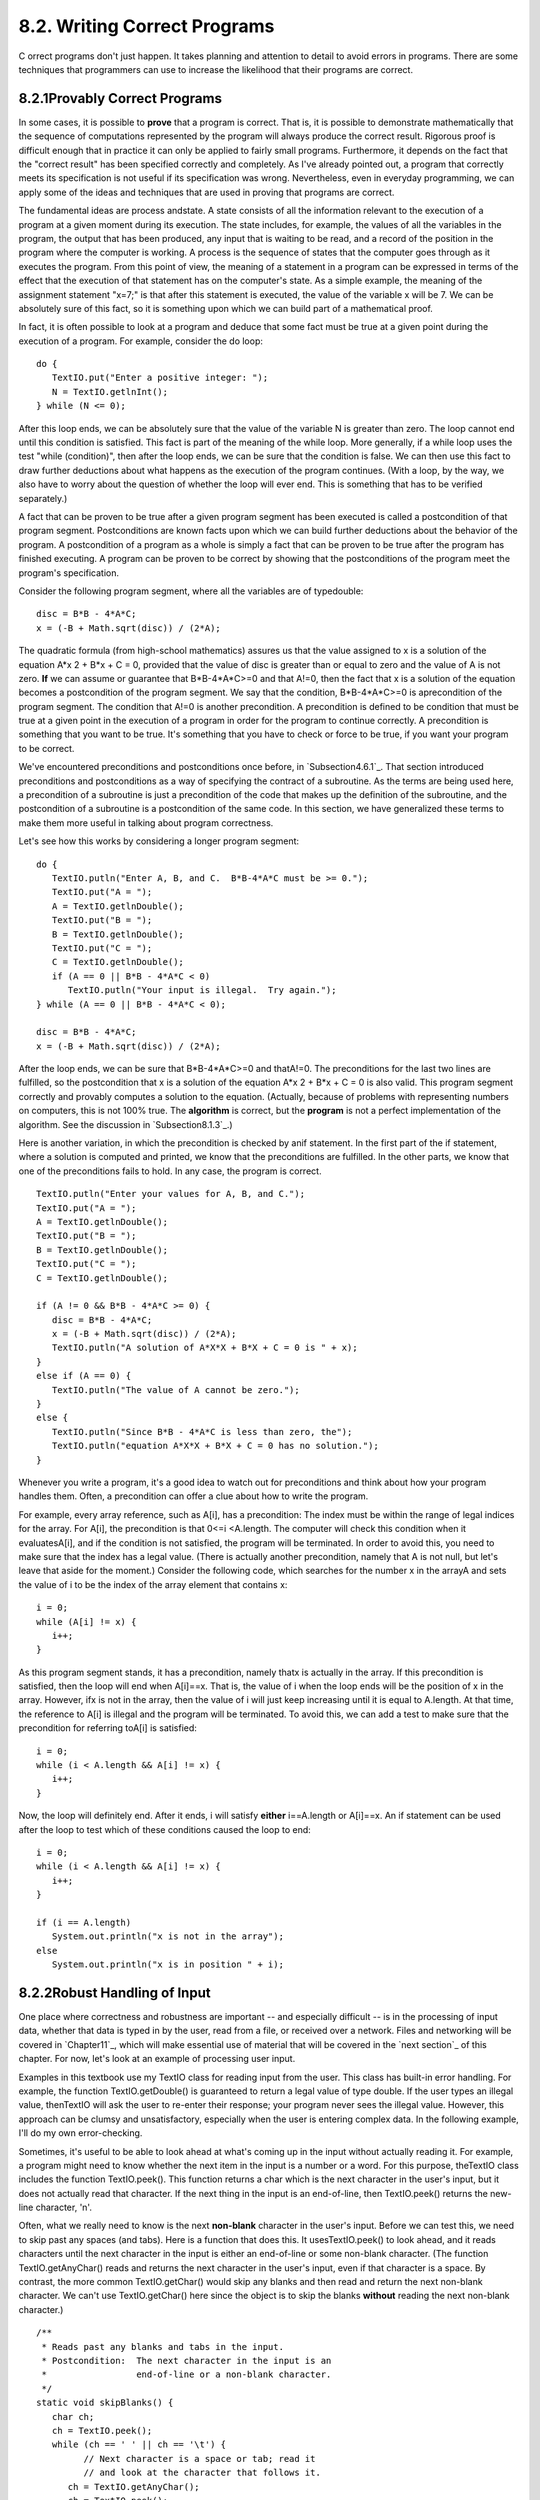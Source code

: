 
8.2. Writing Correct Programs
-----------------------------



C orrect programs don't just happen. It takes planning and attention
to detail to avoid errors in programs. There are some techniques that
programmers can use to increase the likelihood that their programs are
correct.





8.2.1Provably Correct Programs
~~~~~~~~~~~~~~~~~~~~~~~~~~~~~~

In some cases, it is possible to **prove** that a program is correct.
That is, it is possible to demonstrate mathematically that the
sequence of computations represented by the program will always
produce the correct result. Rigorous proof is difficult enough that in
practice it can only be applied to fairly small programs. Furthermore,
it depends on the fact that the "correct result" has been specified
correctly and completely. As I've already pointed out, a program that
correctly meets its specification is not useful if its specification
was wrong. Nevertheless, even in everyday programming, we can apply
some of the ideas and techniques that are used in proving that
programs are correct.

The fundamental ideas are process andstate. A state consists of all
the information relevant to the execution of a program at a given
moment during its execution. The state includes, for example, the
values of all the variables in the program, the output that has been
produced, any input that is waiting to be read, and a record of the
position in the program where the computer is working. A process is
the sequence of states that the computer goes through as it executes
the program. From this point of view, the meaning of a statement in a
program can be expressed in terms of the effect that the execution of
that statement has on the computer's state. As a simple example, the
meaning of the assignment statement "x=7;" is that after this
statement is executed, the value of the variable x will be 7. We can
be absolutely sure of this fact, so it is something upon which we can
build part of a mathematical proof.

In fact, it is often possible to look at a program and deduce that
some fact must be true at a given point during the execution of a
program. For example, consider the do loop:


::

    do {
       TextIO.put("Enter a positive integer: ");
       N = TextIO.getlnInt();
    } while (N <= 0);


After this loop ends, we can be absolutely sure that the value of the
variable N is greater than zero. The loop cannot end until this
condition is satisfied. This fact is part of the meaning of the while
loop. More generally, if a while loop uses the test "while
(condition)", then after the loop ends, we can be sure that the
condition is false. We can then use this fact to draw further
deductions about what happens as the execution of the program
continues. (With a loop, by the way, we also have to worry about the
question of whether the loop will ever end. This is something that has
to be verified separately.)

A fact that can be proven to be true after a given program segment has
been executed is called a postcondition of that program segment.
Postconditions are known facts upon which we can build further
deductions about the behavior of the program. A postcondition of a
program as a whole is simply a fact that can be proven to be true
after the program has finished executing. A program can be proven to
be correct by showing that the postconditions of the program meet the
program's specification.

Consider the following program segment, where all the variables are of
typedouble:


::

    disc = B*B - 4*A*C;
    x = (-B + Math.sqrt(disc)) / (2*A);


The quadratic formula (from high-school mathematics) assures us that
the value assigned to x is a solution of the equation A*x 2 + B*x + C
= 0, provided that the value of disc is greater than or equal to zero
and the value of A is not zero. **If** we can assume or guarantee that
B*B-4*A*C>=0 and that A!=0, then the fact that x is a solution of the
equation becomes a postcondition of the program segment. We say that
the condition, B*B-4*A*C>=0 is aprecondition of the program segment.
The condition that A!=0 is another precondition. A precondition is
defined to be condition that must be true at a given point in the
execution of a program in order for the program to continue correctly.
A precondition is something that you want to be true. It's something
that you have to check or force to be true, if you want your program
to be correct.

We've encountered preconditions and postconditions once before, in
`Subsection4.6.1`_. That section introduced preconditions and
postconditions as a way of specifying the contract of a subroutine. As
the terms are being used here, a precondition of a subroutine is just
a precondition of the code that makes up the definition of the
subroutine, and the postcondition of a subroutine is a postcondition
of the same code. In this section, we have generalized these terms to
make them more useful in talking about program correctness.

Let's see how this works by considering a longer program segment:


::

    do {
       TextIO.putln("Enter A, B, and C.  B*B-4*A*C must be >= 0.");
       TextIO.put("A = ");
       A = TextIO.getlnDouble();
       TextIO.put("B = ");
       B = TextIO.getlnDouble();
       TextIO.put("C = ");
       C = TextIO.getlnDouble();
       if (A == 0 || B*B - 4*A*C < 0)
          TextIO.putln("Your input is illegal.  Try again.");
    } while (A == 0 || B*B - 4*A*C < 0);
    
    disc = B*B - 4*A*C;
    x = (-B + Math.sqrt(disc)) / (2*A);


After the loop ends, we can be sure that B*B-4*A*C>=0 and thatA!=0.
The preconditions for the last two lines are fulfilled, so the
postcondition that x is a solution of the equation A*x 2 + B*x + C = 0
is also valid. This program segment correctly and provably computes a
solution to the equation. (Actually, because of problems with
representing numbers on computers, this is not 100% true. The
**algorithm** is correct, but the **program** is not a perfect
implementation of the algorithm. See the discussion in
`Subsection8.1.3`_.)

Here is another variation, in which the precondition is checked by
anif statement. In the first part of the if statement, where a
solution is computed and printed, we know that the preconditions are
fulfilled. In the other parts, we know that one of the preconditions
fails to hold. In any case, the program is correct.


::

    TextIO.putln("Enter your values for A, B, and C.");
    TextIO.put("A = ");
    A = TextIO.getlnDouble();
    TextIO.put("B = ");
    B = TextIO.getlnDouble();
    TextIO.put("C = ");
    C = TextIO.getlnDouble();
    
    if (A != 0 && B*B - 4*A*C >= 0) {
       disc = B*B - 4*A*C;
       x = (-B + Math.sqrt(disc)) / (2*A);
       TextIO.putln("A solution of A*X*X + B*X + C = 0 is " + x);
    }
    else if (A == 0) {
       TextIO.putln("The value of A cannot be zero.");
    }
    else {
       TextIO.putln("Since B*B - 4*A*C is less than zero, the");
       TextIO.putln("equation A*X*X + B*X + C = 0 has no solution.");
    }


Whenever you write a program, it's a good idea to watch out for
preconditions and think about how your program handles them. Often, a
precondition can offer a clue about how to write the program.

For example, every array reference, such as A[i], has a precondition:
The index must be within the range of legal indices for the array. For
A[i], the precondition is that 0<=i <A.length. The computer will check
this condition when it evaluatesA[i], and if the condition is not
satisfied, the program will be terminated. In order to avoid this, you
need to make sure that the index has a legal value. (There is actually
another precondition, namely that A is not null, but let's leave that
aside for the moment.) Consider the following code, which searches for
the number x in the arrayA and sets the value of i to be the index of
the array element that contains x:


::

    i = 0;
    while (A[i] != x) {
       i++;
    }


As this program segment stands, it has a precondition, namely thatx is
actually in the array. If this precondition is satisfied, then the
loop will end when A[i]==x. That is, the value of i when the loop ends
will be the position of x in the array. However, ifx is not in the
array, then the value of i will just keep increasing until it is equal
to A.length. At that time, the reference to A[i] is illegal and the
program will be terminated. To avoid this, we can add a test to make
sure that the precondition for referring toA[i] is satisfied:


::

    i = 0;
    while (i < A.length && A[i] != x) {
       i++;
    }


Now, the loop will definitely end. After it ends, i will satisfy
**either** i==A.length or A[i]==x. An if statement can be used after
the loop to test which of these conditions caused the loop to end:


::

    i = 0;
    while (i < A.length && A[i] != x) {
       i++;
    }
    
    if (i == A.length)
       System.out.println("x is not in the array");
    else
       System.out.println("x is in position " + i);






8.2.2Robust Handling of Input
~~~~~~~~~~~~~~~~~~~~~~~~~~~~~

One place where correctness and robustness are important -- and
especially difficult -- is in the processing of input data, whether
that data is typed in by the user, read from a file, or received over
a network. Files and networking will be covered in `Chapter11`_, which
will make essential use of material that will be covered in the `next
section`_ of this chapter. For now, let's look at an example of
processing user input.

Examples in this textbook use my TextIO class for reading input from
the user. This class has built-in error handling. For example, the
function TextIO.getDouble() is guaranteed to return a legal value of
type double. If the user types an illegal value, thenTextIO will ask
the user to re-enter their response; your program never sees the
illegal value. However, this approach can be clumsy and
unsatisfactory, especially when the user is entering complex data. In
the following example, I'll do my own error-checking.

Sometimes, it's useful to be able to look ahead at what's coming up in
the input without actually reading it. For example, a program might
need to know whether the next item in the input is a number or a word.
For this purpose, theTextIO class includes the function TextIO.peek().
This function returns a char which is the next character in the user's
input, but it does not actually read that character. If the next thing
in the input is an end-of-line, then TextIO.peek() returns the new-
line character, '\n'.

Often, what we really need to know is the next **non-blank** character
in the user's input. Before we can test this, we need to skip past any
spaces (and tabs). Here is a function that does this. It
usesTextIO.peek() to look ahead, and it reads characters until the
next character in the input is either an end-of-line or some non-blank
character. (The function TextIO.getAnyChar() reads and returns the
next character in the user's input, even if that character is a space.
By contrast, the more common TextIO.getChar() would skip any blanks
and then read and return the next non-blank character. We can't use
TextIO.getChar() here since the object is to skip the blanks
**without** reading the next non-blank character.)


::

    /**
     * Reads past any blanks and tabs in the input.
     * Postcondition:  The next character in the input is an
     *                 end-of-line or a non-blank character.
     */
    static void skipBlanks() {
       char ch;
       ch = TextIO.peek();
       while (ch == ' ' || ch == '\t') {
             // Next character is a space or tab; read it
             // and look at the character that follows it.
          ch = TextIO.getAnyChar();
          ch = TextIO.peek();
       }
    } // end skipBlanks()


(In fact, this operation is so common that it is built into the most
recent version of TextIO. The method TextIO.skipBlanks() does
essentially the same thing as the skipBlanks() method presented here.)

An example in `Subsection3.5.3`_ allowed the user to enter length
measurements such as "3 miles" or "1 foot". It would then convert the
measurement into inches, feet, yards, and miles. But people commonly
use combined measurements such as "3 feet 7 inches". Let's improve the
program so that it allows inputs of this form.

More specifically, the user will input lines containing one or more
measurements such as "1 foot" or "3 miles 20 yards 2 feet". The legal
units of measure are inch, foot, yard, and mile. The program will also
recognize plurals (inches, feet, yards, miles) and abbreviations (in,
ft, yd, mi). Let's write a subroutine that will read one line of input
of this form and compute the equivalent number of inches. The main
program uses the number of inches to compute the equivalent number of
feet, yards, and miles. If there is any error in the input, the
subroutine will print an error message and return the value-1. The
subroutine assumes that the input line is not empty. The main program
tests for this before calling the subroutine and uses an empty line as
a signal for ending the program.

Ignoring the possibility of illegal inputs, a pseudocode algorithm for
the subroutine is


::

    inches = 0    // This will be the total number of inches
    while there is more input on the line:
        read the numerical measurement
        read the units of measure
        add the measurement to inches
    return inches


We can test whether there is more input on the line by checking
whether the next non-blank character is the end-of-line character. But
this test has a precondition: Before we can test the next non-blank
character, we have to skip over any blanks. So, the algorithm becomes


::

    inches = 0
    skipBlanks()
    while TextIO.peek() is not '\n':
        read the numerical measurement
        read the unit of measure
        add the measurement to inches
        skipBlanks()
    return inches


Note the call to skipBlanks() at the end of the while loop. This
subroutine must be executed before the computer returns to the test at
the beginning of the loop. More generally, if the test in a while loop
has a precondition, then you have to make sure that this precondition
holds at the **end** of the while loop, before the computer jumps back
to re-evaluate the test, as well as before the start of the loop.

What about error checking? Before reading the numerical measurement,
we have to make sure that there is really a number there to read.
Before reading the unit of measure, we have to test that there is
something there to read. (The number might have been the last thing on
the line. An input such as "3", without a unit of measure, is not
acceptable.) Also, we have to check that the unit of measure is one of
the valid units: inches, feet, yards, or miles. Here is an algorithm
that includes error-checking:


::

    inches = 0
    skipBlanks()
    
    while TextIO.peek() is not '\n':
    
        if the next character is not a digit:
           report an error and return -1
        Let measurement = TextIO.getDouble();
    
        skipBlanks()    // Precondition for the next test!!
        if the next character is end-of-line:
           report an error and return -1                   
        Let units = TextIO.getWord()
        
        if the units are inches:
            add measurement to inches
        else if the units are feet:
            add 12*measurement to inches
        else if the units are yards:
            add 36*measurement to inches
        else if the units are miles:
            add 12*5280*measurement to inches
        else
            report an error and return -1
     
        skipBlanks()
    
    return inches


As you can see, error-testing adds significantly to the complexity of
the algorithm. Yet this is still a fairly simple example, and it
doesn't even handle all the possible errors. For example, if the user
enters a numerical measurement such as 1e400 that is outside the legal
range of values of typedouble, then the program will fall back on the
default error-handling in TextIO. Something even more interesting
happens if the measurement is "1e308 miles". The number 1e308 is
legal, but the corresponding number of inches is outside the legal
range of values for type double. As mentioned in the `previous
section`_, the computer will get the value Double.POSITIVE_INFINITY
when it does the computation. You might try this in the applet
version, below, to see what kind of output you get.

Here is the subroutine written out in Java:


::

    /**
     * Reads the user's input measurement from one line of input.
     * Precondition:   The input line is not empty.
     * Postcondition:  If the user's input is legal, the measurement
     *                 is converted to inches and returned.  If the
     *                 input is not legal, the value -1 is returned.
     *                 The end-of-line is NOT read by this routine.
     */
    static double readMeasurement() {
    
       double inches;  // Total number of inches in user's measurement.
       
       double measurement;  // One measurement, 
                            //   such as the 12 in "12 miles"
       String units;        // The units specified for the measurement,
                            //   such as "miles"
       
       char ch;  // Used to peek at next character in the user's input.
    
       inches = 0;  // No inches have yet been read.
    
       skipBlanks();
       ch = TextIO.peek();
       
       /* As long as there is more input on the line, read a measurement and
          add the equivalent number of inches to the variable, inches.  If an
          error is detected during the loop, end the subroutine immediately
          by returning -1. */
    
       while (ch != '\n') {
       
           /* Get the next measurement and the units.  Before reading
              anything, make sure that a legal value is there to read. */
       
           if ( ! Character.isDigit(ch) ) {
               TextIO.putln(
                     "Error:  Expected to find a number, but found " + ch);
               return -1;
           }
           measurement = TextIO.getDouble();
           
           skipBlanks();
           if (TextIO.peek() == '\n') {
               TextIO.putln(
                     "Error:  Missing unit of measure at end of line.");
               return -1;
           }
           units = TextIO.getWord();
           units = units.toLowerCase();
           
           /* Convert the measurement to inches and add it to the total. */
           
           if (units.equals("inch") 
                   || units.equals("inches") || units.equals("in")) {
               inches += measurement;
           }
           else if (units.equals("foot") 
                      || units.equals("feet") || units.equals("ft")) {
               inches += measurement * 12;
           }
           else if (units.equals("yard") 
                      || units.equals("yards") || units.equals("yd")) {
               inches += measurement * 36;
           }
           else if (units.equals("mile") 
                      || units.equals("miles") || units.equals("mi")) {
               inches += measurement * 12 * 5280;
           }
           else {
               TextIO.putln("Error: \"" + units 
                                 + "\" is not a legal unit of measure.");
               return -1;
           }
         
           /* Look ahead to see whether the next thing on the line is 
              the end-of-line. */
          
           skipBlanks();
           ch = TextIO.peek();
           
       }  // end while
       
       return inches;
       
    } // end readMeasurement()


The source code for the complete program can be found in the file
`LengthConverter2.java`_. Here is an applet that simulates the
program:





